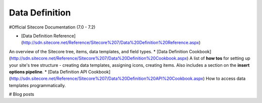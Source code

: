 =======
Data Definition
=======

#Official Sitecore Documentation (7.0 - 7.2)

* [Data Definition Reference](http://sdn.sitecore.net/Reference/Sitecore%207/Data%20Definition%20Reference.aspx)  
An overview of the Sitecore tree, items, data templates, and field types.
* [Data Definition Cookbook](http://sdn.sitecore.net/Reference/Sitecore%207/Data%20Definition%20Cookbook.aspx)  
A list of **how tos** for setting up your site's tree structure - creating data templates, assigning icons, creating items. Also includes a section on the **insert options pipeline**.
* [Data Definition API Cookbook](http://sdn.sitecore.net/Reference/Sitecore%207/Data%20Definition%20API%20Cookbook.aspx)  
How to access data templates programmatically.

# Blog posts